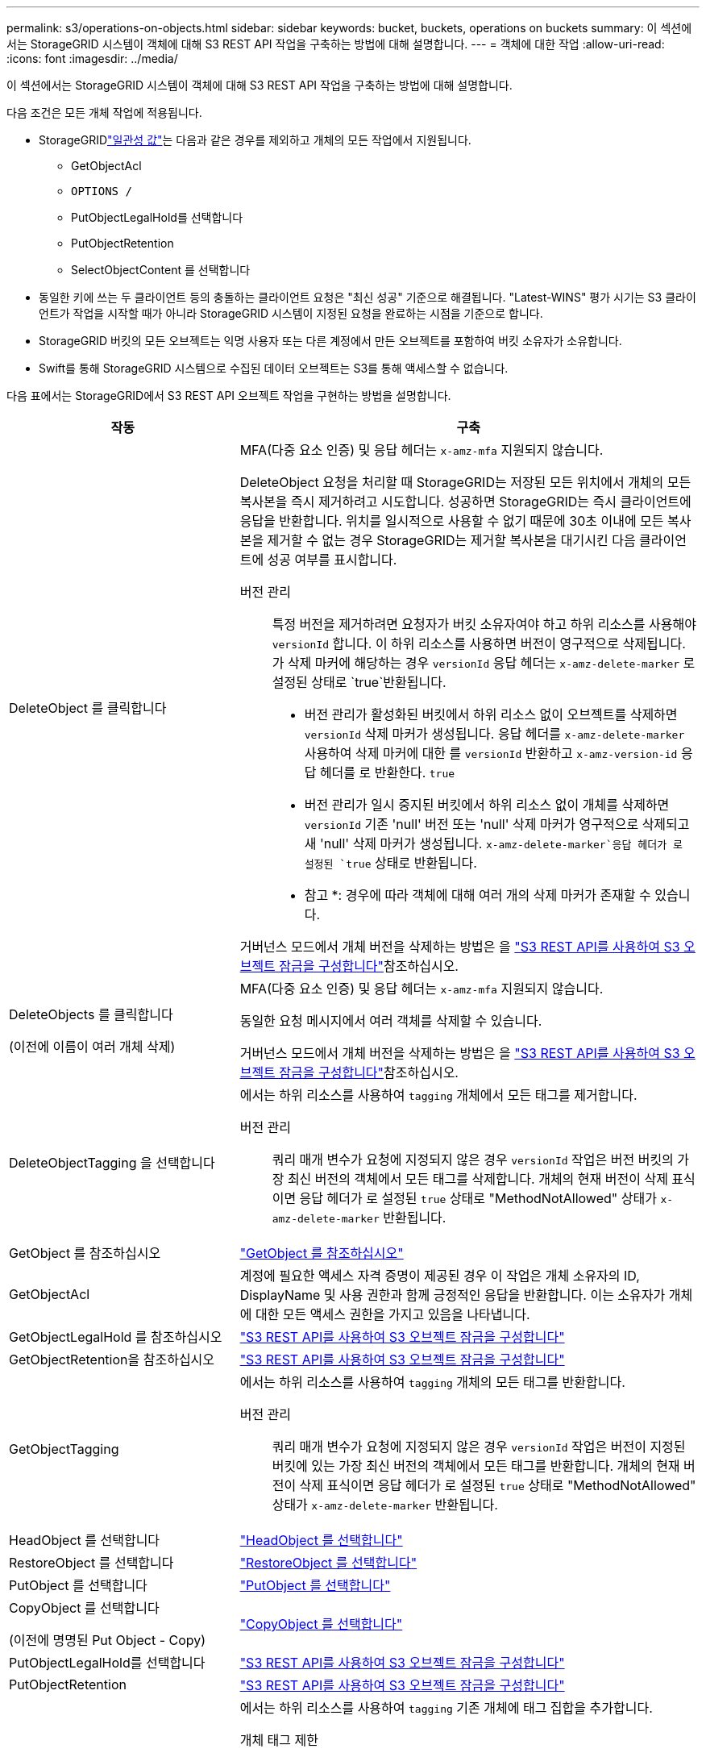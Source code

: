 ---
permalink: s3/operations-on-objects.html 
sidebar: sidebar 
keywords: bucket, buckets, operations on buckets 
summary: 이 섹션에서는 StorageGRID 시스템이 객체에 대해 S3 REST API 작업을 구축하는 방법에 대해 설명합니다. 
---
= 객체에 대한 작업
:allow-uri-read: 
:icons: font
:imagesdir: ../media/


[role="lead"]
이 섹션에서는 StorageGRID 시스템이 객체에 대해 S3 REST API 작업을 구축하는 방법에 대해 설명합니다.

다음 조건은 모든 개체 작업에 적용됩니다.

* StorageGRIDlink:consistency.html["일관성 값"]는 다음과 같은 경우를 제외하고 개체의 모든 작업에서 지원됩니다.
+
** GetObjectAcl
** `OPTIONS /`
** PutObjectLegalHold를 선택합니다
** PutObjectRetention
** SelectObjectContent 를 선택합니다


* 동일한 키에 쓰는 두 클라이언트 등의 충돌하는 클라이언트 요청은 "최신 성공" 기준으로 해결됩니다. "Latest-WINS" 평가 시기는 S3 클라이언트가 작업을 시작할 때가 아니라 StorageGRID 시스템이 지정된 요청을 완료하는 시점을 기준으로 합니다.
* StorageGRID 버킷의 모든 오브젝트는 익명 사용자 또는 다른 계정에서 만든 오브젝트를 포함하여 버킷 소유자가 소유합니다.
* Swift를 통해 StorageGRID 시스템으로 수집된 데이터 오브젝트는 S3를 통해 액세스할 수 없습니다.


다음 표에서는 StorageGRID에서 S3 REST API 오브젝트 작업을 구현하는 방법을 설명합니다.

[cols="1a,2a"]
|===
| 작동 | 구축 


 a| 
DeleteObject 를 클릭합니다
 a| 
MFA(다중 요소 인증) 및 응답 헤더는 `x-amz-mfa` 지원되지 않습니다.

DeleteObject 요청을 처리할 때 StorageGRID는 저장된 모든 위치에서 개체의 모든 복사본을 즉시 제거하려고 시도합니다. 성공하면 StorageGRID는 즉시 클라이언트에 응답을 반환합니다. 위치를 일시적으로 사용할 수 없기 때문에 30초 이내에 모든 복사본을 제거할 수 없는 경우 StorageGRID는 제거할 복사본을 대기시킨 다음 클라이언트에 성공 여부를 표시합니다.

버전 관리:: 특정 버전을 제거하려면 요청자가 버킷 소유자여야 하고 하위 리소스를 사용해야 `versionId` 합니다. 이 하위 리소스를 사용하면 버전이 영구적으로 삭제됩니다. 가 삭제 마커에 해당하는 경우 `versionId` 응답 헤더는 `x-amz-delete-marker` 로 설정된 상태로 `true`반환됩니다.
+
--
* 버전 관리가 활성화된 버킷에서 하위 리소스 없이 오브젝트를 삭제하면 `versionId` 삭제 마커가 생성됩니다. 응답 헤더를 `x-amz-delete-marker` 사용하여 삭제 마커에 대한 를 `versionId` 반환하고 `x-amz-version-id` 응답 헤더를 로 반환한다. `true`
* 버전 관리가 일시 중지된 버킷에서 하위 리소스 없이 개체를 삭제하면 `versionId` 기존 'null' 버전 또는 'null' 삭제 마커가 영구적으로 삭제되고 새 'null' 삭제 마커가 생성됩니다.  `x-amz-delete-marker`응답 헤더가 로 설정된 `true` 상태로 반환됩니다.
+
* 참고 *: 경우에 따라 객체에 대해 여러 개의 삭제 마커가 존재할 수 있습니다.



--


거버넌스 모드에서 개체 버전을 삭제하는 방법은 을 link:../s3/use-s3-api-for-s3-object-lock.html["S3 REST API를 사용하여 S3 오브젝트 잠금을 구성합니다"]참조하십시오.



 a| 
DeleteObjects 를 클릭합니다

(이전에 이름이 여러 개체 삭제)
 a| 
MFA(다중 요소 인증) 및 응답 헤더는 `x-amz-mfa` 지원되지 않습니다.

동일한 요청 메시지에서 여러 객체를 삭제할 수 있습니다.

거버넌스 모드에서 개체 버전을 삭제하는 방법은 을 link:../s3/use-s3-api-for-s3-object-lock.html["S3 REST API를 사용하여 S3 오브젝트 잠금을 구성합니다"]참조하십시오.



 a| 
DeleteObjectTagging 을 선택합니다
 a| 
에서는 하위 리소스를 사용하여 `tagging` 개체에서 모든 태그를 제거합니다.

버전 관리:: 쿼리 매개 변수가 요청에 지정되지 않은 경우 `versionId` 작업은 버전 버킷의 가장 최신 버전의 객체에서 모든 태그를 삭제합니다. 개체의 현재 버전이 삭제 표식이면 응답 헤더가 로 설정된 `true` 상태로 "MethodNotAllowed" 상태가 `x-amz-delete-marker` 반환됩니다.




 a| 
GetObject 를 참조하십시오
 a| 
link:get-object.html["GetObject 를 참조하십시오"]



 a| 
GetObjectAcl
 a| 
계정에 필요한 액세스 자격 증명이 제공된 경우 이 작업은 개체 소유자의 ID, DisplayName 및 사용 권한과 함께 긍정적인 응답을 반환합니다. 이는 소유자가 개체에 대한 모든 액세스 권한을 가지고 있음을 나타냅니다.



 a| 
GetObjectLegalHold 를 참조하십시오
 a| 
link:../s3/use-s3-api-for-s3-object-lock.html["S3 REST API를 사용하여 S3 오브젝트 잠금을 구성합니다"]



 a| 
GetObjectRetention을 참조하십시오
 a| 
link:../s3/use-s3-api-for-s3-object-lock.html["S3 REST API를 사용하여 S3 오브젝트 잠금을 구성합니다"]



 a| 
GetObjectTagging
 a| 
에서는 하위 리소스를 사용하여 `tagging` 개체의 모든 태그를 반환합니다.

버전 관리:: 쿼리 매개 변수가 요청에 지정되지 않은 경우 `versionId` 작업은 버전이 지정된 버킷에 있는 가장 최신 버전의 객체에서 모든 태그를 반환합니다. 개체의 현재 버전이 삭제 표식이면 응답 헤더가 로 설정된 `true` 상태로 "MethodNotAllowed" 상태가 `x-amz-delete-marker` 반환됩니다.




 a| 
HeadObject 를 선택합니다
 a| 
link:head-object.html["HeadObject 를 선택합니다"]



 a| 
RestoreObject 를 선택합니다
 a| 
link:post-object-restore.html["RestoreObject 를 선택합니다"]



 a| 
PutObject 를 선택합니다
 a| 
link:put-object.html["PutObject 를 선택합니다"]



 a| 
CopyObject 를 선택합니다

(이전에 명명된 Put Object - Copy)
 a| 
link:put-object-copy.html["CopyObject 를 선택합니다"]



 a| 
PutObjectLegalHold를 선택합니다
 a| 
link:../s3/use-s3-api-for-s3-object-lock.html["S3 REST API를 사용하여 S3 오브젝트 잠금을 구성합니다"]



 a| 
PutObjectRetention
 a| 
link:../s3/use-s3-api-for-s3-object-lock.html["S3 REST API를 사용하여 S3 오브젝트 잠금을 구성합니다"]



 a| 
PutObjectTagging
 a| 
에서는 하위 리소스를 사용하여 `tagging` 기존 개체에 태그 집합을 추가합니다.

개체 태그 제한:: 새 개체를 업로드할 때 태그를 추가하거나 기존 개체에 태그를 추가할 수 있습니다. StorageGRID 및 Amazon S3 모두 각 오브젝트에 대해 최대 10개의 태그를 지원합니다. 개체와 관련된 태그에는 고유한 태그 키가 있어야 합니다. 태그 키의 길이는 최대 128자의 유니코드 문자이고 태그 값의 길이는 최대 256자의 유니코드 문자일 수 있습니다. 키와 값은 대/소문자를 구분합니다.
태그 업데이트 및 수집 동작:: PutObjectTagging을 사용하여 개체의 태그를 업데이트하는 경우 StorageGRID는 개체를 다시 수집하지 않습니다. 즉, 일치하는 ILM 규칙에 지정된 Ingest 동작 옵션이 사용되지 않습니다. ILM이 정상적인 백그라운드 ILM 프로세스에 의해 다시 평가될 때 업데이트로 인해 트리거되는 개체 배치에 대한 모든 변경 사항이 발생합니다.
+
--
즉, ILM 규칙이 수집 동작에 Strict 옵션을 사용하는 경우 필요한 개체 배치를 만들 수 없는 경우(예: 새로 필요한 위치를 사용할 수 없음) 작업이 수행되지 않습니다. 업데이트된 오브젝트는 필요한 배치가 가능할 때까지 현재 위치를 유지합니다.

--
충돌 해결:: 동일한 키에 쓰는 두 클라이언트 등의 충돌하는 클라이언트 요청은 "최신 성공" 기준으로 해결됩니다. "Latest-WINS" 평가 시기는 S3 클라이언트가 작업을 시작할 때가 아니라 StorageGRID 시스템이 지정된 요청을 완료하는 시점을 기준으로 합니다.
버전 관리:: 쿼리 매개 변수가 요청에 지정되지 않은 경우 `versionId` 작업은 버전이 지정된 버킷에서 가장 최신 버전의 객체에 태그를 추가합니다. 개체의 현재 버전이 삭제 표식이면 응답 헤더가 로 설정된 `true` 상태로 "MethodNotAllowed" 상태가 `x-amz-delete-marker` 반환됩니다.




 a| 
SelectObjectContent 를 선택합니다
 a| 
link:select-object-content.html["SelectObjectContent 를 선택합니다"]

|===